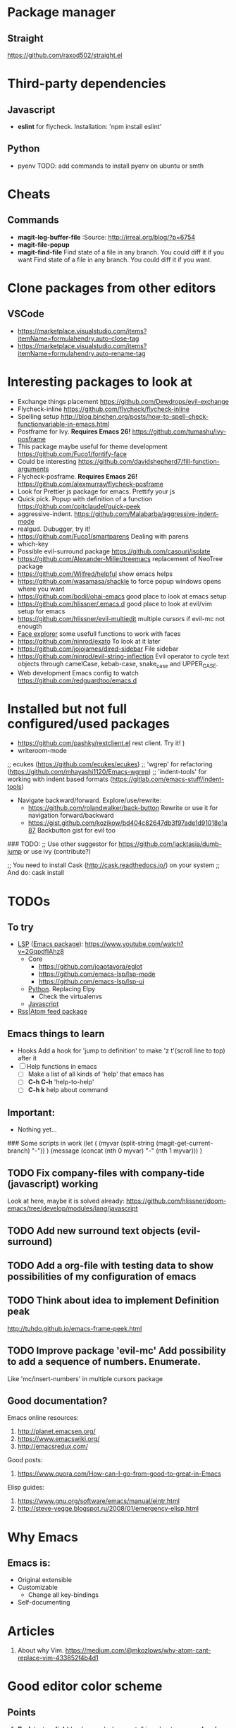 * Package manager
** Straight
https://github.com/raxod502/straight.el
* Third-party dependencies
** Javascript
   - *eslint* for flycheck. Installation: 'npm install eslint'
** Python
   - pyenv TODO: add commands to install pyenv on ubuntu or smth


* Cheats
** Commands
- *magit-log-buffer-file*
  :Source: http://irreal.org/blog/?p=6754
- *magit-file-popup*
- *magit-find-file* Find state of a file in any branch.
  You could diff it if you want Find state of a file in any branch. You could diff it if you want.
* Clone packages from other editors
** VSCode
- https://marketplace.visualstudio.com/items?itemName=formulahendry.auto-close-tag
- https://marketplace.visualstudio.com/items?itemName=formulahendry.auto-rename-tag
* Interesting packages to look at
- Exchange things placement https://github.com/Dewdrops/evil-exchange
- Flycheck-inline https://github.com/flycheck/flycheck-inline
- Spelling setup http://blog.binchen.org/posts/how-to-spell-check-functionvariable-in-emacs.html
- Postframe for Ivy. *Requires Emacs 26!* https://github.com/tumashu/ivy-posframe
- This package maybe useful for theme development https://github.com/Fuco1/fontify-face
- Could be interesting https://github.com/davidshepherd7/fill-function-arguments
- Flycheck-posframe. *Requires Emacs 26!* https://github.com/alexmurray/flycheck-posframe
- Look for Prettier js package for emacs. Prettify your js
- Quick pick. Popup with definition of a function https://github.com/cpitclaudel/quick-peek
- aggressive-indent. https://github.com/Malabarba/aggressive-indent-mode
- realgud. Dubugger, try it!
- https://github.com/Fuco1/smartparens Dealing with parens
- which-key
- Possible evil-surround package https://github.com/casouri/isolate
- https://github.com/Alexander-Miller/treemacs replacement of NeoTree package
- https://github.com/Wilfred/helpful show emacs helps
- https://github.com/wasamasa/shackle to force popup windows opens where you want
- https://github.com/bodil/ohai-emacs good place to look at emacs setup
- https://github.com/hlissner/.emacs.d good place to look at evil/vim setup for emacs
- https://github.com/hlissner/evil-multiedit multiple cursors if evil-mc not enougth
- [[https://github.com/Lindydancer/face-explorer][Face explorer]] some usefull functions to work with faces
- https://github.com/ninrod/exato To look at it later
- https://github.com/jojojames/dired-sidebar File sidebar
- https://github.com/ninrod/evil-string-inflection Evil operator to cycle text objects through camelCase, kebab-case, snake_case and UPPER_CASE.
- Web development Emacs config to watch https://github.com/redguardtoo/emacs.d

* Installed but not full configured/used packages
- https://github.com/pashky/restclient.el rest client. Try it! )
- writeroom-mode

;; ecukes (https://github.com/ecukes/ecukes)
;; 'wgrep' for refactoring  (https://github.com/mhayashi1120/Emacs-wgrep)
;; 'indent-tools' for working with indent based formats (https://gitlab.com/emacs-stuff/indent-tools)

- Navigate backward/forward. Explore/use/rewrite:
  * https://github.com/rolandwalker/back-button Rewrite or use it for navigation forward/backward
  * https://gist.github.com/kozikow/bd404c82647db3f97ade1d91018e1a87 Backbutton gist for evil too

### TODO:
;; Use other suggestor for https://github.com/jacktasia/dumb-jump or use ivy (contribute?)

;; You need to install Cask (http://cask.readthedocs.io/) on your system
;; And do: cask install


* TODOs
** To try
- [[http://langserver.org/ ][LSP]] ([[https://github.com/emacs-lsp/lsp-mode][Emacs package]]):
  https://www.youtube.com/watch?v=2GqpdfIAhz8
  - Core
    - https://github.com/joaotavora/eglot
    - https://github.com/emacs-lsp/lsp-mode
    - https://github.com/emacs-lsp/lsp-ui
  - [[https://github.com/palantir/python-language-server][Python]]. Replacing Elpy
    - Check the virtualenvs
  - [[https://github.com/sourcegraph/javascript-typescript-langserver][Javascript]]
- [[https://github.com/skeeto/elfeed][Rss|Atom feed package]]

** Emacs things to learn
- Hooks
  Add a hook for 'jump to definition' to make 'z t'(scroll line to top) after it
- [ ] Help functions in emacs
    - [ ] Make a list of all kinds of 'help' that emacs has
    - [ ] *C-h C-h* 'help-to-help'
    - [ ] *C-h k* help about command

** Important:
   - Nothing yet...

### Some scripts in work
(let (
    (myvar (split-string (magit-get-current-branch) "-"))
)
 (message (concat (nth 0 myvar) "-" (nth 1 myvar)))
)

** TODO Fix company-files with company-tide (javascript) working
Look at here, maybe it is solved already:
https://github.com/hlissner/doom-emacs/tree/develop/modules/lang/javascript

** TODO Add new surround text objects (evil-surround)
** TODO Add a org-file with testing data to show possibilities of my configuration of emacs
** TODO Think about idea to implement Definition peak
http://tuhdo.github.io/emacs-frame-peek.html
** TODO Improve package 'evil-mc' Add possibility to add a sequence of numbers. Enumerate.
Like 'mc/insert-numbers' in multiple cursors package
** Good documentation?
Emacs online resources:
1. http://planet.emacsen.org/
2. https://www.emacswiki.org/
3. http://emacsredux.com/

Good posts:
1. https://www.quora.com/How-can-I-go-from-good-to-great-in-Emacs

Elisp guides:
1. https://www.gnu.org/software/emacs/manual/eintr.html
2. http://steve-yegge.blogspot.ru/2008/01/emergency-elisp.html

* Why Emacs
** Emacs is:
- Original extensible
- Customizable
  - Change all key-bindings
- Self-documenting

* Articles
1. About why Vim. https://medium.com/@mkozlows/why-atom-cant-replace-vim-433852f4b4d1
* Good editor color scheme
** Points
1. *Dark* text on *light* background when we talking about *paragraphs* of text, that user going to *read*
2. *Light* text on *dark* background when we talking about *headings/titles/lables* of text, that user going to *scan*

* *Known Issues*
** No url found for submodule path 'v2/dashboard_project/src/python-instagram' in .gitmodules
Solution: Invoke next script in the shell
#+BEGIN_SRC sh
  # find a submodule
  git ls-files --stage | grep 160000
  # remove it
  git rm --cached v2/dashboard_project/src/python-instagram
#+END_SRC
[[https://stackoverflow.com/questions/4185365/no-submodule-mapping-found-in-gitmodule-for-a-path-thats-not-a-submodule][Link]]
